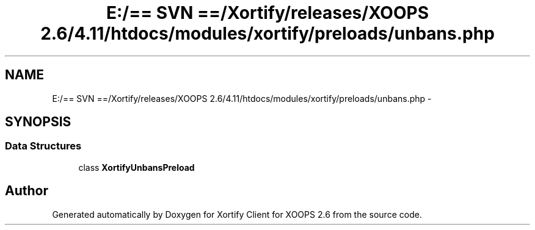 .TH "E:/== SVN ==/Xortify/releases/XOOPS 2.6/4.11/htdocs/modules/xortify/preloads/unbans.php" 3 "Fri Jul 26 2013" "Version 4.11" "Xortify Client for XOOPS 2.6" \" -*- nroff -*-
.ad l
.nh
.SH NAME
E:/== SVN ==/Xortify/releases/XOOPS 2.6/4.11/htdocs/modules/xortify/preloads/unbans.php \- 
.SH SYNOPSIS
.br
.PP
.SS "Data Structures"

.in +1c
.ti -1c
.RI "class \fBXortifyUnbansPreload\fP"
.br
.in -1c
.SH "Author"
.PP 
Generated automatically by Doxygen for Xortify Client for XOOPS 2\&.6 from the source code\&.
